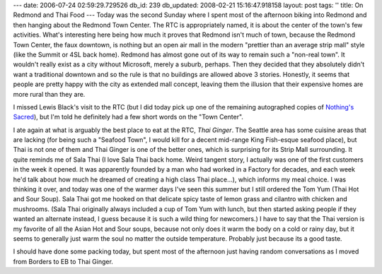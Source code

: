 ---
date: 2006-07-24 02:59:29.729526
db_id: 239
db_updated: 2008-02-21 15:16:47.918158
layout: post
tags: ''
title: On Redmond and Thai Food
---
Today was the second Sunday where I spent most of the afternoon biking into Redmond and then hanging about the Redmond Town Center.  The RTC is appropriately named, it is about the center of the town's few activities.  What's interesting here being how much it proves that Redmond isn't much of town, because the Redmond Town Center, the faux downtown, is nothing but an open air mall in the modern "prettier than an average strip mall" style (like the Summit or 4SL back home).  Redmond has almost gone out of its way to remain such a "non-real town".  It wouldn't really exist as a city without Microsoft, merely a suburb, perhaps.  Then they decided that they absolutely didn't want a traditional downtown and so the rule is that no buildings are allowed above 3 stories.  Honestly, it seems that people are pretty happy with the city as extended mall concept, leaving them the illusion that their expensive homes are more rural than they are.

I missed Lewis Black's visit to the RTC (but I did today pick up one of the remaining autographed copies of `Nothing's Sacred <http://www.amazon.com/exec/obidos/ASIN/0743544536/worldmakeronl-20/>`_), but I'm told he definitely had a few short words on the "Town Center".

I ate again at what is arguably the best place to eat at the RTC, *Thai Ginger*.  The Seattle area has some cuisine areas that are lacking (for being such a "Seafood Town", I would kill for a decent mid-range King Fish-esque seafood place), but Thai is not one of them and Thai Ginger is one of the better ones, which is surprising for its Strip Mall surrounding.  It quite reminds me of Sala Thai (I love Sala Thai back home.  Weird tangent story, I actually was one of the first customers in the week it opened.  It was apparently founded by a man who had worked in a Factory for decades, and each week he'd talk about how much he dreamed of creating a high class Thai place...), which informs my meal choice.  I was thinking it over, and today was one of the warmer days I've seen this summer but I still ordered the Tom Yum (Thai Hot and Sour Soup).  Sala Thai got me hooked on that delicate spicy taste of lemon grass and cilantro with chicken and mushrooms.  (Sala Thai originally always included a cup of Tom Yum with lunch, but then started asking people if they wanted an alternate instead, I guess because it is such a wild thing for newcomers.)   I have to say that the Thai version is my favorite of all the Asian Hot and Sour soups, because not only does it warm the body on a cold or rainy day, but it seems to generally just warm the soul no matter the outside temperature.  Probably just because its a good taste.

I should have done some packing today, but spent most of the afternoon just having random conversations as I moved from Borders to EB to Thai Ginger.